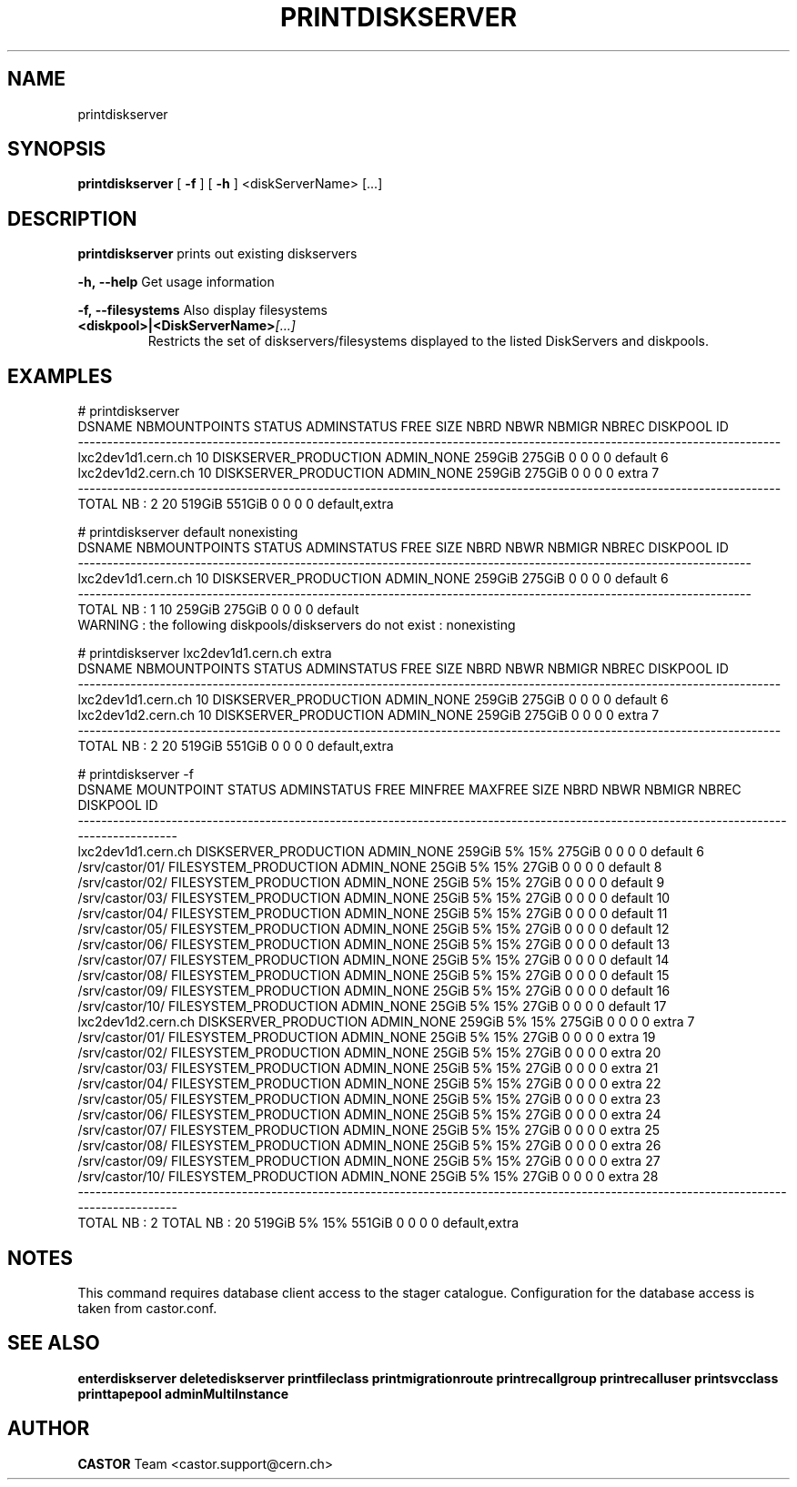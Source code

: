 .TH PRINTDISKSERVER 1 "2011" CASTOR "Prints out the given disk pool(s)"
.SH NAME
printdiskserver
.SH SYNOPSIS
.B printdiskserver
[
.BI -f
]
[
.BI -h
]
<diskServerName>
[...]
.SH DESCRIPTION
.B printdiskserver
prints out existing diskservers
.LP
.BI \-h,\ \-\-help
Get usage information
.LP
.BI \-f,\ \-\-filesystems
Also display filesystems
.TP
.BI <diskpool>|<DiskServerName> [...]
Restricts the set of diskservers/filesystems displayed to the listed DiskServers and diskpools.

.SH EXAMPLES
.nf
.ft CW
# printdiskserver
            DSNAME NBMOUNTPOINTS                STATUS ADMINSTATUS   FREE   SIZE NBRD NBWR NBMIGR NBREC      DISKPOOL ID
------------------------------------------------------------------------------------------------------------------------
lxc2dev1d1.cern.ch            10 DISKSERVER_PRODUCTION  ADMIN_NONE 259GiB 275GiB    0    0      0     0       default  6
lxc2dev1d2.cern.ch            10 DISKSERVER_PRODUCTION  ADMIN_NONE 259GiB 275GiB    0    0      0     0         extra  7
------------------------------------------------------------------------------------------------------------------------
      TOTAL NB : 2            20                                   519GiB 551GiB    0    0      0     0 default,extra   


# printdiskserver default nonexisting
            DSNAME NBMOUNTPOINTS                STATUS ADMINSTATUS   FREE   SIZE NBRD NBWR NBMIGR NBREC DISKPOOL ID
-------------------------------------------------------------------------------------------------------------------
lxc2dev1d1.cern.ch            10 DISKSERVER_PRODUCTION  ADMIN_NONE 259GiB 275GiB    0    0      0     0  default  6
-------------------------------------------------------------------------------------------------------------------
      TOTAL NB : 1            10                                   259GiB 275GiB    0    0      0     0  default   
WARNING : the following diskpools/diskservers do not exist : nonexisting


# printdiskserver lxc2dev1d1.cern.ch extra
            DSNAME NBMOUNTPOINTS                STATUS ADMINSTATUS   FREE   SIZE NBRD NBWR NBMIGR NBREC      DISKPOOL ID
------------------------------------------------------------------------------------------------------------------------
lxc2dev1d1.cern.ch            10 DISKSERVER_PRODUCTION  ADMIN_NONE 259GiB 275GiB    0    0      0     0       default  6
lxc2dev1d2.cern.ch            10 DISKSERVER_PRODUCTION  ADMIN_NONE 259GiB 275GiB    0    0      0     0         extra  7
------------------------------------------------------------------------------------------------------------------------
      TOTAL NB : 2            20                                   519GiB 551GiB    0    0      0     0 default,extra   

# printdiskserver -f
            DSNAME      MOUNTPOINT                STATUS ADMINSTATUS   FREE MINFREE MAXFREE   SIZE NBRD NBWR NBMIGR NBREC      DISKPOOL ID
------------------------------------------------------------------------------------------------------------------------------------------
lxc2dev1d1.cern.ch                 DISKSERVER_PRODUCTION  ADMIN_NONE 259GiB      5%     15% 275GiB    0    0      0     0       default  6
                   /srv/castor/01/ FILESYSTEM_PRODUCTION  ADMIN_NONE  25GiB      5%     15%  27GiB    0    0      0     0       default  8
                   /srv/castor/02/ FILESYSTEM_PRODUCTION  ADMIN_NONE  25GiB      5%     15%  27GiB    0    0      0     0       default  9
                   /srv/castor/03/ FILESYSTEM_PRODUCTION  ADMIN_NONE  25GiB      5%     15%  27GiB    0    0      0     0       default 10
                   /srv/castor/04/ FILESYSTEM_PRODUCTION  ADMIN_NONE  25GiB      5%     15%  27GiB    0    0      0     0       default 11
                   /srv/castor/05/ FILESYSTEM_PRODUCTION  ADMIN_NONE  25GiB      5%     15%  27GiB    0    0      0     0       default 12
                   /srv/castor/06/ FILESYSTEM_PRODUCTION  ADMIN_NONE  25GiB      5%     15%  27GiB    0    0      0     0       default 13
                   /srv/castor/07/ FILESYSTEM_PRODUCTION  ADMIN_NONE  25GiB      5%     15%  27GiB    0    0      0     0       default 14
                   /srv/castor/08/ FILESYSTEM_PRODUCTION  ADMIN_NONE  25GiB      5%     15%  27GiB    0    0      0     0       default 15
                   /srv/castor/09/ FILESYSTEM_PRODUCTION  ADMIN_NONE  25GiB      5%     15%  27GiB    0    0      0     0       default 16
                   /srv/castor/10/ FILESYSTEM_PRODUCTION  ADMIN_NONE  25GiB      5%     15%  27GiB    0    0      0     0       default 17
lxc2dev1d2.cern.ch                 DISKSERVER_PRODUCTION  ADMIN_NONE 259GiB      5%     15% 275GiB    0    0      0     0         extra  7
                   /srv/castor/01/ FILESYSTEM_PRODUCTION  ADMIN_NONE  25GiB      5%     15%  27GiB    0    0      0     0         extra 19
                   /srv/castor/02/ FILESYSTEM_PRODUCTION  ADMIN_NONE  25GiB      5%     15%  27GiB    0    0      0     0         extra 20
                   /srv/castor/03/ FILESYSTEM_PRODUCTION  ADMIN_NONE  25GiB      5%     15%  27GiB    0    0      0     0         extra 21
                   /srv/castor/04/ FILESYSTEM_PRODUCTION  ADMIN_NONE  25GiB      5%     15%  27GiB    0    0      0     0         extra 22
                   /srv/castor/05/ FILESYSTEM_PRODUCTION  ADMIN_NONE  25GiB      5%     15%  27GiB    0    0      0     0         extra 23
                   /srv/castor/06/ FILESYSTEM_PRODUCTION  ADMIN_NONE  25GiB      5%     15%  27GiB    0    0      0     0         extra 24
                   /srv/castor/07/ FILESYSTEM_PRODUCTION  ADMIN_NONE  25GiB      5%     15%  27GiB    0    0      0     0         extra 25
                   /srv/castor/08/ FILESYSTEM_PRODUCTION  ADMIN_NONE  25GiB      5%     15%  27GiB    0    0      0     0         extra 26
                   /srv/castor/09/ FILESYSTEM_PRODUCTION  ADMIN_NONE  25GiB      5%     15%  27GiB    0    0      0     0         extra 27
                   /srv/castor/10/ FILESYSTEM_PRODUCTION  ADMIN_NONE  25GiB      5%     15%  27GiB    0    0      0     0         extra 28
------------------------------------------------------------------------------------------------------------------------------------------
      TOTAL NB : 2   TOTAL NB : 20                                   519GiB      5%     15% 551GiB    0    0      0     0 default,extra   

.SH NOTES
This command requires database client access to the stager catalogue.
Configuration for the database access is taken from castor.conf.

.SH SEE ALSO
.BR enterdiskserver
.BR deletediskserver
.BR printfileclass
.BR printmigrationroute
.BR printrecallgroup
.BR printrecalluser
.BR printsvcclass
.BR printtapepool
.BR adminMultiInstance

.SH AUTHOR
\fBCASTOR\fP Team <castor.support@cern.ch>
